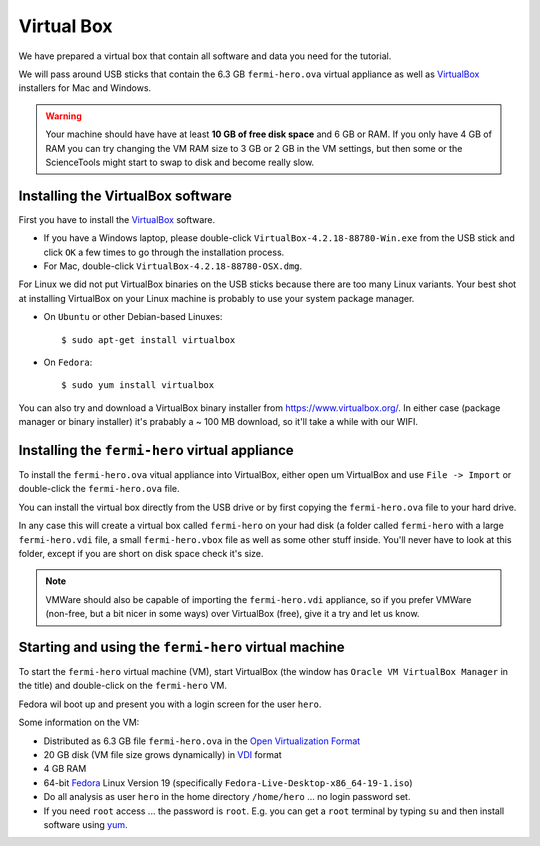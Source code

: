 .. _virtual_box:

Virtual Box
===========

We have prepared a virtual box that contain all software and data you need for the tutorial.

We will pass around USB sticks that contain the 6.3 GB ``fermi-hero.ova`` virtual appliance
as well as `VirtualBox <https://www.virtualbox.org/>`_ installers for Mac and Windows.

.. warning:: Your machine should have have at least **10 GB of free disk space**
   and 6 GB or RAM. If you only have 4 GB of RAM you can try changing the VM RAM size
   to 3 GB or 2 GB in the VM settings, but then some or the ScienceTools might
   start to swap to disk and become really slow.


Installing the VirtualBox software
----------------------------------

First you have to install the `VirtualBox <https://www.virtualbox.org/>`_  software.

* If you have a Windows laptop, please double-click ``VirtualBox-4.2.18-88780-Win.exe``
  from the USB stick and click ``OK`` a few times to go through the installation process.
* For Mac, double-click ``VirtualBox-4.2.18-88780-OSX.dmg``.

For Linux we did not put VirtualBox binaries on the USB sticks because there are too
many Linux variants. Your best shot at installing VirtualBox on your Linux machine
is probably to use your system package manager.

* On ``Ubuntu`` or other Debian-based Linuxes:: 

   $ sudo apt-get install virtualbox 

* On ``Fedora``::

   $ sudo yum install virtualbox

You can also try and download a VirtualBox binary installer from https://www.virtualbox.org/.
In either case (package manager or binary installer) it's prabably a ~ 100 MB download,
so it'll take a while with our WIFI.

Installing the ``fermi-hero`` virtual appliance
-----------------------------------------------

To install the ``fermi-hero.ova`` vitual appliance into VirtualBox,
either open um VirtualBox and use ``File -> Import`` or double-click
the ``fermi-hero.ova`` file.

You can install the virtual box directly from the USB drive or by first
copying the ``fermi-hero.ova`` file to your hard drive. 

In any case this will create a virtual box called ``fermi-hero`` on your had disk
(a folder called ``fermi-hero`` with a large ``fermi-hero.vdi`` file,
a small ``fermi-hero.vbox`` file as well as some other stuff inside.
You'll never have to look at this folder, except if you are short on disk space check it's size.

.. note:: VMWare should also be capable of importing the ``fermi-hero.vdi`` appliance,
   so if you prefer VMWare (non-free, but a bit nicer in some ways) over VirtualBox (free),
   give it a try and let us know.

Starting and using the ``fermi-hero`` virtual machine
-----------------------------------------------------

To start the ``fermi-hero`` virtual machine (VM), start VirtualBox (the window has
``Oracle VM VirtualBox Manager`` in the title) and double-click on the ``fermi-hero`` VM.

Fedora wil boot up and present you with a login screen for the user ``hero``.

Some information on the VM:

* Distributed as 6.3 GB file ``fermi-hero.ova`` in the `Open Virtualization Format <http://en.wikipedia.org/wiki/Open_Virtualization_Format>`_
* 20 GB disk (VM file size grows dynamically) in `VDI <http://en.wikipedia.org/wiki/VDI_(file_format)#Virtual_Disk_Image>`_ format
* 4 GB RAM
* 64-bit `Fedora <http://fedoraproject.org>`_ Linux Version 19 (specifically ``Fedora-Live-Desktop-x86_64-19-1.iso``)
* Do all analysis as user ``hero`` in the home directory ``/home/hero`` ... no login password set.
* If you need ``root`` access ... the password is ``root``. E.g. you can get a ``root`` terminal by typing ``su``
  and then install software using `yum <http://yum.baseurl.org/wiki/YumCommands>`_. 

 